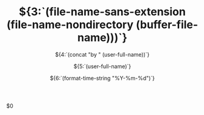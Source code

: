 #+OPTIONS: reveal_title_slide:"<h2>%t</h2><h3>%s</h3><h6>%a</h6><h6>%d</h6>"
#+OPTIONS: toc:nil num:nil todo:nil pri:nil tags:nil ^:nil
#+REVEAL_TRANS: slide
#+REVEAL_THEME: league
#+REVEAL_INIT_OPTIONS: slideNumber:true
#+REVEAL_HLEVEL: 2
#+REVEAL_ROOT: https://cdn.jsdelivr.net/npm/reveal.js
#+LATEX_COMPILER: xelatex
#+TODO: TODO(t) WAITING(w) VERIFY(v) | DONE(d) CANCELLED(c)
#+CATEGORY:${1:[Default]}
#+TAGS:${2:[Note]}
#+TITLE: ${3:`(file-name-sans-extension (file-name-nondirectory (buffer-file-name)))`}
#+SUBTITLE:${4:`(concat "by " (user-full-name))`}
#+AUTHOR:${5:`(user-full-name)`}
#+DATE:${6:`(format-time-string "%Y-%m-%d")`}
#+EMAIL:${7:`(format "%s" vwe@custom--user-mail)`}
$0
